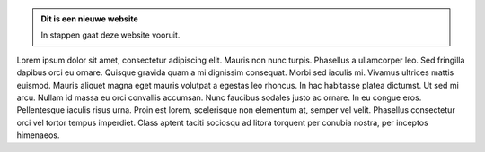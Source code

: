 .. title: NLUUG
.. slug: index
.. date: 1970-01-01 00:00:00 UTC
.. tags:
.. link:
.. description: Fake Site version 1, welcome page!


.. class:: jumbotron col-md-6

.. admonition:: Dit is een nieuwe website

    In stappen gaat deze website vooruit.

    .. raw:: html

       <a href="https://nluug.nl/" class="btn btn-primary btn-lg">Klikken maar!</a>


.. class:: col-md-5

Lorem ipsum dolor sit amet, consectetur adipiscing elit. Mauris non nunc turpis.
Phasellus a ullamcorper leo. Sed fringilla dapibus orci eu ornare. Quisque
gravida quam a mi dignissim consequat. Morbi sed iaculis mi. Vivamus ultrices
mattis euismod. Mauris aliquet magna eget mauris volutpat a egestas leo rhoncus.
In hac habitasse platea dictumst. Ut sed mi arcu. Nullam id massa eu orci
convallis accumsan. Nunc faucibus sodales justo ac ornare. In eu congue eros.
Pellentesque iaculis risus urna. Proin est lorem, scelerisque non elementum at,
semper vel velit. Phasellus consectetur orci vel tortor tempus imperdiet. Class
aptent taciti sociosqu ad litora torquent per conubia nostra, per inceptos
himenaeos.
